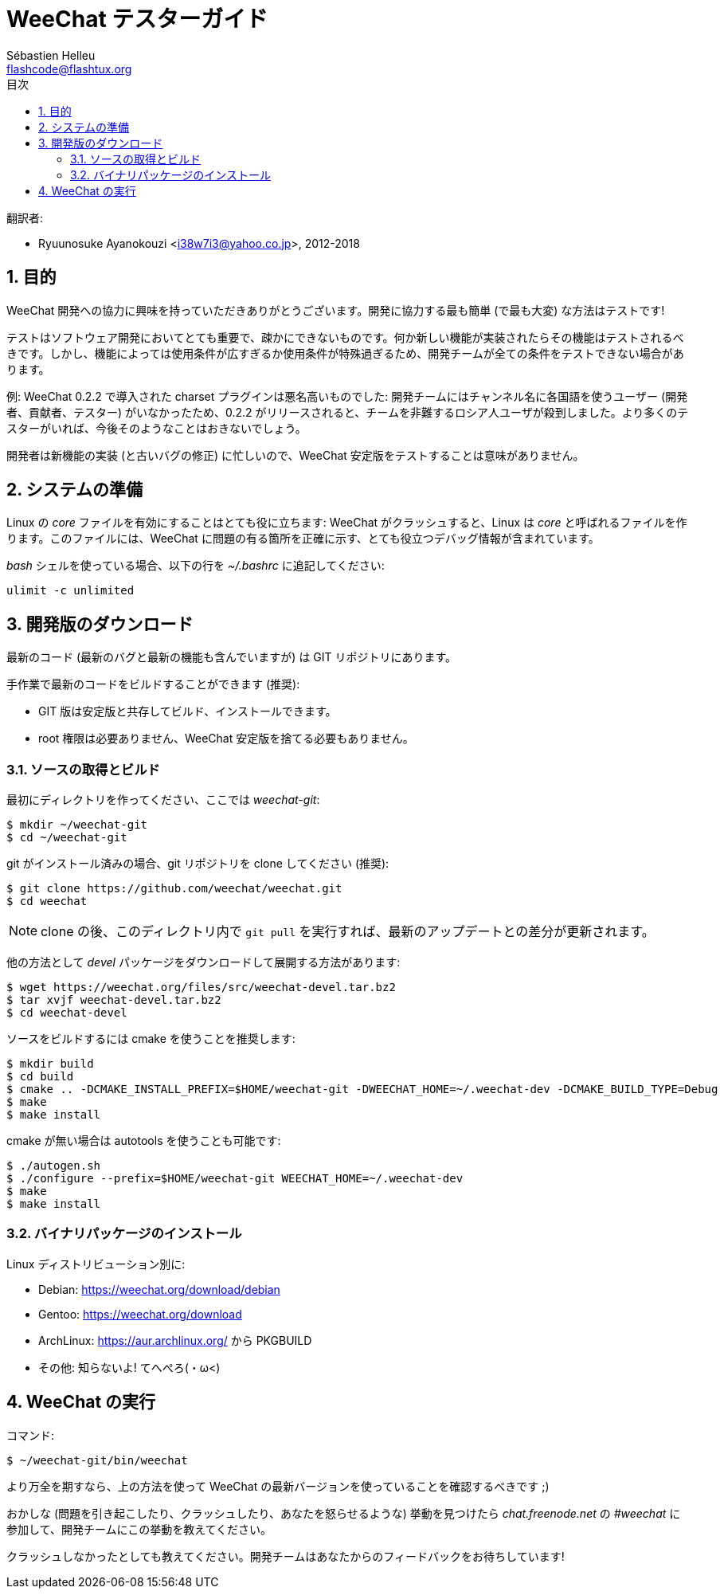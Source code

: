 = WeeChat テスターガイド
:author: Sébastien Helleu
:email: flashcode@flashtux.org
:lang: ja
:toc: left
:toc-title: 目次
:sectnums:
:docinfo1:


翻訳者:

* Ryuunosuke Ayanokouzi <i38w7i3@yahoo.co.jp>, 2012-2018


[[purpose]]
== 目的

WeeChat
開発への協力に興味を持っていただきありがとうございます。開発に協力する最も簡単
(で最も大変) な方法はテストです!

テストはソフトウェア開発においてとても重要で、疎かにできないものです。何か新しい機能が実装されたらその機能はテストされるべきです。しかし、機能によっては使用条件が広すぎるか使用条件が特殊過ぎるため、開発チームが全ての条件をテストできない場合があります。

例: WeeChat 0.2.2 で導入された charset プラグインは悪名高いものでした:
開発チームにはチャンネル名に各国語を使うユーザー
(開発者、貢献者、テスター)
がいなかったため、0.2.2
がリリースされると、チームを非難するロシア人ユーザが殺到しました。より多くのテスターがいれば、今後そのようなことはおきないでしょう。

開発者は新機能の実装 (と古いバグの修正) に忙しいので、WeeChat
安定版をテストすることは意味がありません。


[[prepare_system]]
== システムの準備

Linux の _core_ ファイルを有効にすることはとても役に立ちます: WeeChat
がクラッシュすると、Linux は _core_ と呼ばれるファイルを作ります。このファイルには、WeeChat
に問題の有る箇所を正確に示す、とても役立つデバッグ情報が含まれています。

_bash_ シェルを使っている場合、以下の行を _~/.bashrc_ に追記してください:

----
ulimit -c unlimited
----


[[download]]
== 開発版のダウンロード

最新のコード (最新のバグと最新の機能も含んでいますが) は GIT リポジトリにあります。

手作業で最新のコードをビルドすることができます (推奨):

* GIT 版は安定版と共存してビルド、インストールできます。
* root 権限は必要ありません、WeeChat
  安定版を捨てる必要もありません。

[[get_sources]]
=== ソースの取得とビルド

最初にディレクトリを作ってください、ここでは _weechat-git_:

----
$ mkdir ~/weechat-git
$ cd ~/weechat-git
----

git がインストール済みの場合、git
リポジトリを clone してください (推奨):

----
$ git clone https://github.com/weechat/weechat.git
$ cd weechat
----

[NOTE]
clone の後、このディレクトリ内で `git pull`
を実行すれば、最新のアップデートとの差分が更新されます。

他の方法として _devel_ パッケージをダウンロードして展開する方法があります:

----
$ wget https://weechat.org/files/src/weechat-devel.tar.bz2
$ tar xvjf weechat-devel.tar.bz2
$ cd weechat-devel
----

ソースをビルドするには cmake を使うことを推奨します:

----
$ mkdir build
$ cd build
$ cmake .. -DCMAKE_INSTALL_PREFIX=$HOME/weechat-git -DWEECHAT_HOME=~/.weechat-dev -DCMAKE_BUILD_TYPE=Debug
$ make
$ make install
----

cmake が無い場合は autotools を使うことも可能です:

----
$ ./autogen.sh
$ ./configure --prefix=$HOME/weechat-git WEECHAT_HOME=~/.weechat-dev
$ make
$ make install
----

[[install_binary_package]]
=== バイナリパッケージのインストール

Linux ディストリビューション別に:

* Debian: https://weechat.org/download/debian
* Gentoo: https://weechat.org/download
* ArchLinux: https://aur.archlinux.org/ から PKGBUILD
* その他: 知らないよ! てへぺろ(・ω<)


[[run]]
== WeeChat の実行

コマンド:

----
$ ~/weechat-git/bin/weechat
----

より万全を期すなら、上の方法を使って WeeChat
の最新バージョンを使っていることを確認するべきです ;)

おかしな (問題を引き起こしたり、クラッシュしたり、あなたを怒らせるような) 挙動を見つけたら
_chat.freenode.net_ の _#weechat_ に参加して、開発チームにこの挙動を教えてください。

クラッシュしなかったとしても教えてください。開発チームはあなたからのフィードバックをお待ちしています!
